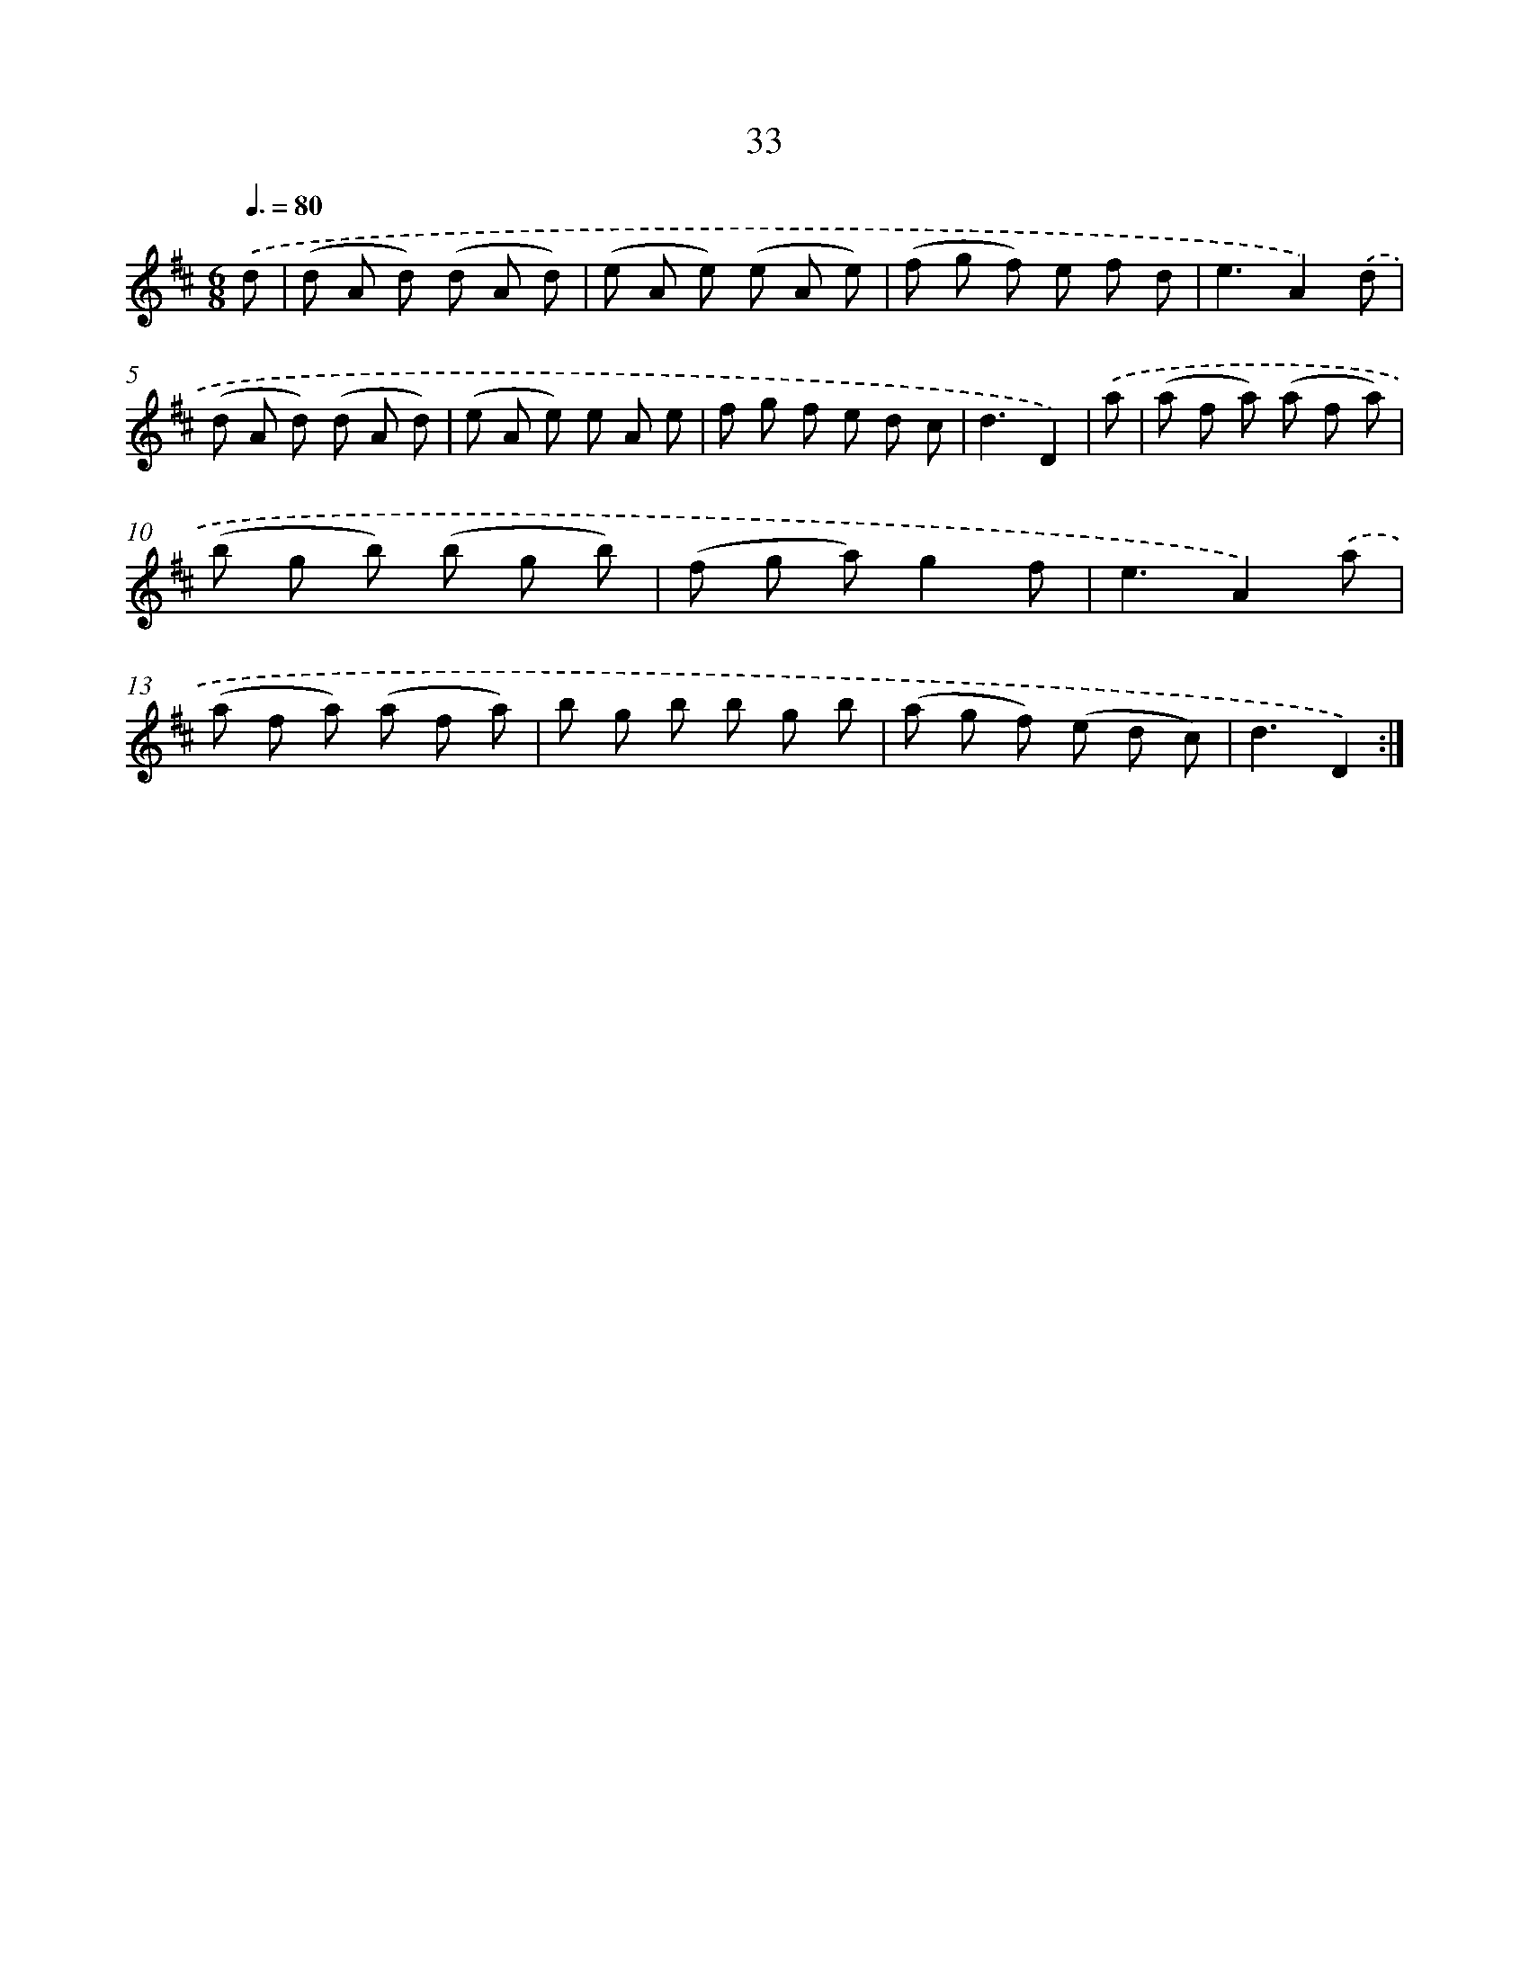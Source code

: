 X: 13121
T: 33
%%abc-version 2.0
%%abcx-abcm2ps-target-version 5.9.1 (29 Sep 2008)
%%abc-creator hum2abc beta
%%abcx-conversion-date 2018/11/01 14:37:31
%%humdrum-veritas 3598702946
%%humdrum-veritas-data 4150753072
%%continueall 1
%%barnumbers 0
L: 1/8
M: 6/8
Q: 3/8=80
K: D clef=treble
.('d [I:setbarnb 1]|
(d A d) (d A d) |
(e A e) (e A e) |
(f g f) e f d |
e3A2).('d |
(d A d) (d A d) |
(e A e) e A e |
f g f e d c |
d3D2) |
.('a [I:setbarnb 9]|
(a f a) (a f a) |
(b g b) (b g b) |
(f g a)g2f |
e3A2).('a |
(a f a) (a f a) |
b g b b g b |
(a g f) (e d c) |
d3D2) :|]
